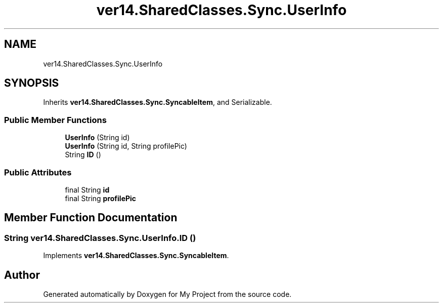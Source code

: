 .TH "ver14.SharedClasses.Sync.UserInfo" 3 "Sun Apr 24 2022" "My Project" \" -*- nroff -*-
.ad l
.nh
.SH NAME
ver14.SharedClasses.Sync.UserInfo
.SH SYNOPSIS
.br
.PP
.PP
Inherits \fBver14\&.SharedClasses\&.Sync\&.SyncableItem\fP, and Serializable\&.
.SS "Public Member Functions"

.in +1c
.ti -1c
.RI "\fBUserInfo\fP (String id)"
.br
.ti -1c
.RI "\fBUserInfo\fP (String id, String profilePic)"
.br
.ti -1c
.RI "String \fBID\fP ()"
.br
.in -1c
.SS "Public Attributes"

.in +1c
.ti -1c
.RI "final String \fBid\fP"
.br
.ti -1c
.RI "final String \fBprofilePic\fP"
.br
.in -1c
.SH "Member Function Documentation"
.PP 
.SS "String ver14\&.SharedClasses\&.Sync\&.UserInfo\&.ID ()"

.PP
Implements \fBver14\&.SharedClasses\&.Sync\&.SyncableItem\fP\&.

.SH "Author"
.PP 
Generated automatically by Doxygen for My Project from the source code\&.
